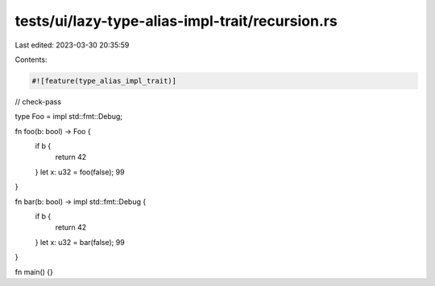 tests/ui/lazy-type-alias-impl-trait/recursion.rs
================================================

Last edited: 2023-03-30 20:35:59

Contents:

.. code-block:: rs

    #![feature(type_alias_impl_trait)]

// check-pass

type Foo = impl std::fmt::Debug;

fn foo(b: bool) -> Foo {
    if b {
        return 42
    }
    let x: u32 = foo(false);
    99
}

fn bar(b: bool) -> impl std::fmt::Debug {
    if b {
        return 42
    }
    let x: u32 = bar(false);
    99
}

fn main() {}


